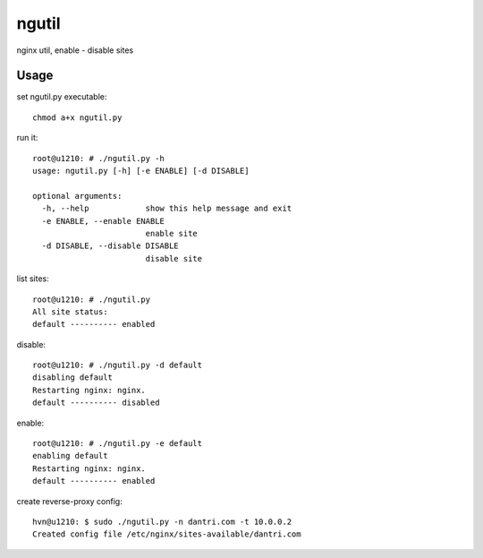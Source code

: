 ngutil
======

nginx util, enable - disable sites

Usage
-----

set ngutil.py executable::

    chmod a+x ngutil.py

run it::

    root@u1210: # ./ngutil.py -h
    usage: ngutil.py [-h] [-e ENABLE] [-d DISABLE]

    optional arguments:
      -h, --help            show this help message and exit
      -e ENABLE, --enable ENABLE
                            enable site
      -d DISABLE, --disable DISABLE
                            disable site

list sites::

    root@u1210: # ./ngutil.py 
    All site status:
    default ---------- enabled

disable::

    root@u1210: # ./ngutil.py -d default
    disabling default
    Restarting nginx: nginx.
    default ---------- disabled

enable::

    root@u1210: # ./ngutil.py -e default
    enabling default
    Restarting nginx: nginx.
    default ---------- enabled

create reverse-proxy config::

    hvn@u1210: $ sudo ./ngutil.py -n dantri.com -t 10.0.0.2
    Created config file /etc/nginx/sites-available/dantri.com
